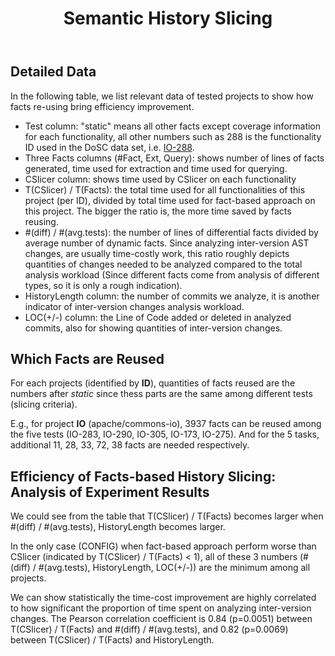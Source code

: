#+TITLE: Semantic History Slicing
#+weight: 10

** Detailed Data
In the following table, we list relevant data of tested projects to show how facts re-using bring
efficiency improvement.

+ Test column: "static" means all other facts except coverage information for
  each functionality, all other numbers such as 288 is the functionality ID used
  in the DoSC data set, i.e. [[https://github.com/Chenguang-Zhu/DoSC/blob/master/meta-data/commons-io/IO-288.yml][IO-288]].
+ Three Facts columns (#Fact, Ext, Query): shows number of lines of facts generated, time used for
  extraction and time used for querying.
+ CSlicer column: shows time used by CSlicer on each functionality
+ T(CSlicer) / T(Facts): the total time used for all functionalities of this project (per ID),
  divided by total time used for fact-based approach on this project. The bigger the ratio is, the
  more time saved by facts reusing.
+ #(diff) / #(avg.tests): the number of lines of differential facts divided by average number of
  dynamic facts. Since analyzing inter-version AST changes, are usually time-costly work, this ratio
  roughly depicts quantities of changes needed to be analyzed compared to the total analysis
  workload (Since different facts come from analysis of different types, so it is only a rough
  indication).
+ HistoryLength column: the number of commits we analyze, it is another indicator of inter-version
  changes analysis workload.
+ LOC(+/-) column: the Line of Code added or deleted in analyzed commits, also for showing
  quantities of inter-version changes.

[[../../results_table.png]]

** Which Facts are Reused
   For each projects (identified by *ID*), quantities of facts reused are the numbers after /static/
   since thess parts are the same among different tests (slicing criteria).

   E.g., for project *IO* (apache/commons-io), 3937 facts can be reused among the five tests
   (IO-283, IO-290, IO-305, IO-173, IO-275). And for the 5 tasks, additional 11, 28, 33, 72, 38
   facts are needed respectively.

** Efficiency of Facts-based History Slicing: Analysis of Experiment Results
We could see from the table that T(CSlicer) / T(Facts) becomes larger when #(diff) / #(avg.tests),
HistoryLength becomes larger.

In the only case (CONFIG) when fact-based approach perform worse than CSlicer (indicated by
T(CSlicer) / T(Facts) < 1), all of these 3 numbers (#(diff) / #(avg.tests), HistoryLength, LOC(+/-))
are the minimum among all projects.

We can show statistically the time-cost improvement are highly correlated to how significant the
proportion of time spent on analyzing inter-version changes. The Pearson correlation coefficient is
0.84 (p=0.0051) between T(CSlicer) / T(Facts) and #(diff) / #(avg.tests), and 0.82 (p=0.0069)
between T(CSlicer) / T(Facts) and HistoryLength.
